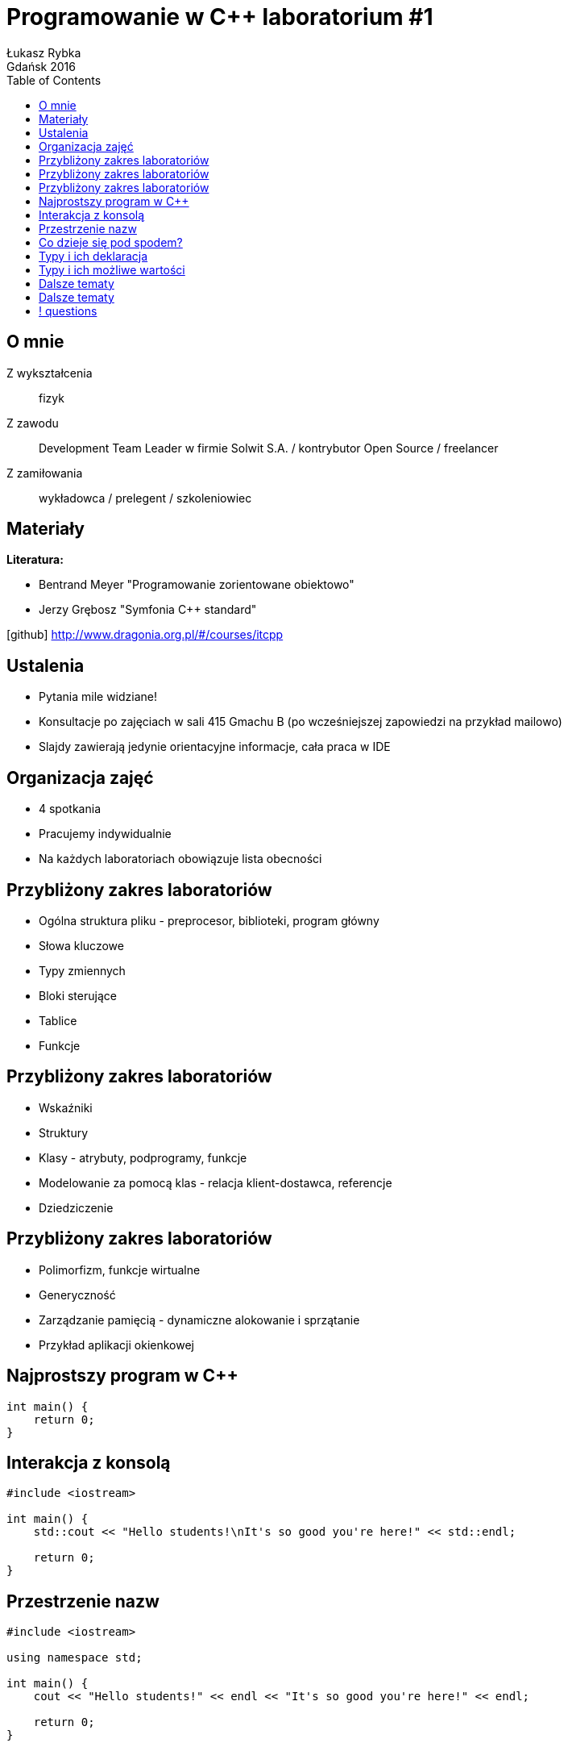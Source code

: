 :longform:
:sectids!:
:imagesdir: images
:source-highlighter: highlightjs
:language: no-highlight
:dzslides-style: asciidoctor-custom
:dzslides-fonts: family=Yanone+Kaffeesatz:400,700,200,200&family=Cedarville+Cursive
:dzslides-transition: fade
:dzslides-highlight: monokai
:experimental:
:toc2:
:sectanchors:
:idprefix:
:idseparator: -
:icons: font
:linkattrs:

= Programowanie w C++ laboratorium #1
Łukasz Rybka ; Gdańsk 2016

[.topic]
== O mnie

[.incremental]
Z wykształcenia:: fizyk
Z zawodu:: Development Team Leader w firmie Solwit S.A. / kontrybutor Open Source / freelancer
Z zamiłowania:: wykładowca / prelegent / szkoleniowiec

[.topic]
== Materiały

*Literatura:*
[.incremental]
* Bentrand Meyer "Programowanie zorientowane obiektowo"
* Jerzy Grębosz "Symfonia C++ standard"

[.text-center]
icon:github[] http://www.dragonia.org.pl/#/courses/itcpp

[.topic]
== Ustalenia
[.incremental]
* Pytania mile widziane!
* Konsultacje po zajęciach w sali 415 Gmachu B (po wcześniejszej zapowiedzi na przykład mailowo)
* Slajdy zawierają jedynie orientacyjne informacje, cała praca w IDE

[.topic]
== Organizacja zajęć

[.incremental]
* 4 spotkania
* Pracujemy indywidualnie
* Na każdych laboratoriach obowiązuje lista obecności

[.topic]
== Przybliżony zakres laboratoriów

[.incremental]
* Ogólna struktura pliku - preprocesor, biblioteki, program główny
* Słowa kluczowe
* Typy zmiennych
* Bloki sterujące
* Tablice
* Funkcje

[.topic]
== Przybliżony zakres laboratoriów

[.incremental]
* Wskaźniki
* Struktury
* Klasy - atrybuty, podprogramy, funkcje
* Modelowanie za pomocą klas - relacja klient-dostawca, referencje
* Dziedziczenie

[.topic]
== Przybliżony zakres laboratoriów

[.incremental]
* Polimorfizm, funkcje wirtualne
* Generyczność
* Zarządzanie pamięcią - dynamiczne alokowanie i sprzątanie
* Przykład aplikacji okienkowej

[.topic.source]
== Najprostszy program w C++

[source,cpp]
----
int main() {
    return 0;
}
----

[.topic.source]
== Interakcja z konsolą

[source,cpp]
----
#include <iostream>

int main() {
    std::cout << "Hello students!\nIt's so good you're here!" << std::endl;

    return 0;
}
----

[.topic.source]
== Przestrzenie nazw

[source,cpp]
----
#include <iostream>

using namespace std;

int main() {
    cout << "Hello students!" << endl << "It's so good you're here!" << endl;

    return 0;
}
----

[.topic]
== Co dzieje się pod spodem?

[.incremental]
* kompilacja
* linkowanie
* preprocesor

[.topic]
== Typy i ich deklaracja

[.incremental]
* Deklaracja - informuje kompilator, że dana nazwa reprezentuje obiekt jakiegoś typu, ale nie rezerwuje dla niego miejsca w pamięci
* Definicja - dodatkowo rezerwuje miejsce. Definicja jest miejscem w programie, gdzie powołuje się obiekt do życia

[.topic]
== Typy i ich możliwe wartości

image::datatypes.png[Types of data in C++, 700, role="middle"]

[.topic]
== Dalsze tematy

[.incremental]
* zasięg zmiennych
* przyszłanianie zmiennych
* podstawowe operatory
* funkcje matematyczne
* pętle

[.topic]
== Dalsze tematy

[.incremental]
* funkcje i ich argumenty
* wskaźniki i referencje
* tablice
* tablice o dynamicznym rozmiarze
* pojęcie klasy i obiektu


== ! questions
image::any-questions.jpg[caption="Pytania?", crole="invert", role="stretch-x"]